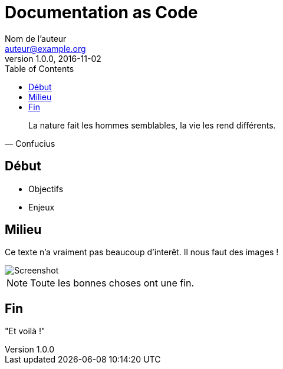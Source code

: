 = Documentation as Code
Nom de l'auteur <auteur@example.org>
v1.0.0, 2016-11-02
:toc: left

[quote, Confucius]
La nature fait les hommes semblables, la vie les rend différents.

== Début

* Objectifs
* Enjeux

== Milieu

Ce texte n'a vraiment pas beaucoup d'interêt.
Il nous faut des images !

image::screenshot.png[Screenshot]

NOTE: Toute les bonnes choses ont une fin.

== Fin

"Et voilà !"
